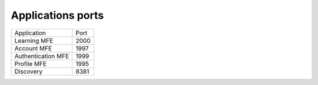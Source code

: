 Applications ports
------------------
+-------------------+------+
| Application       | Port |
+-------------------+------+
|Learning MFE       | 2000 |
+-------------------+------+
|Account MFE        | 1997 |
+-------------------+------+
|Authentication MFE | 1999 |
+-------------------+------+
|Profile MFE        | 1995 |
+-------------------+------+
|Discovery          | 8381 |
+-------------------+------+